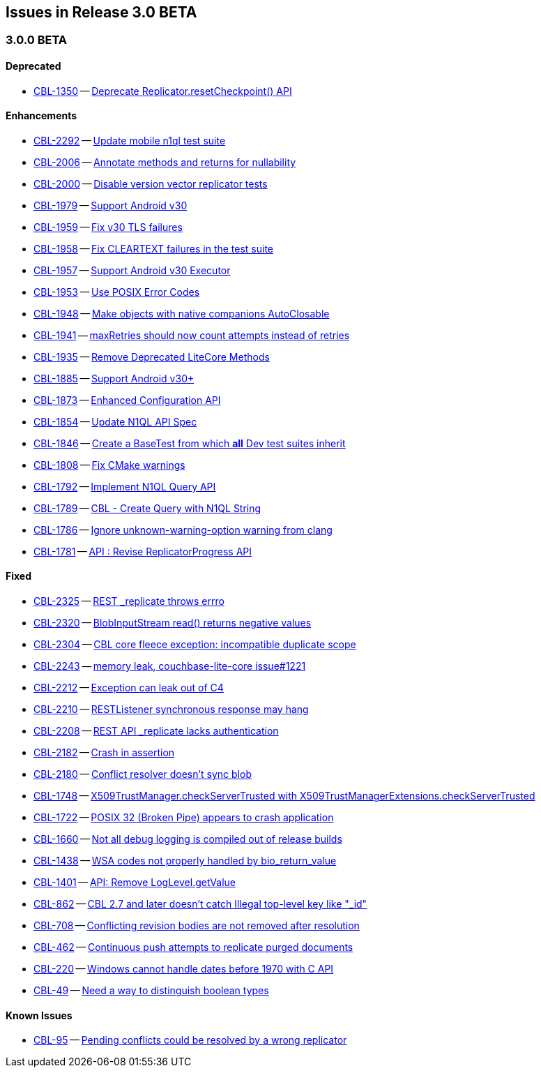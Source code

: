 // BEGIN: tagged-inclusion -- issues list for JAVA
== Issues in Release 3.0 BETA
// Content updated from https://hub.internal.couchbase.com/confluence/display/cbeng/Couchbase+Lite+Android+Release+Notes+-+Lithium at 16:00 210915


=== 3.0.0 BETA
// tag::issues-3-0-0-BETA[]

==== Deprecated
// tag::deprecated-3-0-0-BETA[]
* https://issues.couchbase.com/browse/CBL-1350[CBL-1350] -- https://issues.couchbase.com/browse/CBL-1350[Deprecate Replicator.resetCheckpoint() API]

// end::deprecated-3-0-0-BETA[]

==== Enhancements
// tag::enhancements-3-0-0-BETA[]
* https://issues.couchbase.com/browse/CBL-2292[CBL-2292] -- https://issues.couchbase.com/browse/CBL-2292[Update mobile n1ql test suite]
* https://issues.couchbase.com/browse/CBL-2006[CBL-2006] -- https://issues.couchbase.com/browse/CBL-2006[Annotate methods and returns for nullability]
* https://issues.couchbase.com/browse/CBL-2000[CBL-2000] -- https://issues.couchbase.com/browse/CBL-2000[Disable version vector replicator tests]
* https://issues.couchbase.com/browse/CBL-1979[CBL-1979] -- https://issues.couchbase.com/browse/CBL-1979[Support Android v30]
* https://issues.couchbase.com/browse/CBL-1959[CBL-1959] -- https://issues.couchbase.com/browse/CBL-1959[Fix v30 TLS failures]
* https://issues.couchbase.com/browse/CBL-1958[CBL-1958] -- https://issues.couchbase.com/browse/CBL-1958[Fix CLEARTEXT failures in the test suite]
* https://issues.couchbase.com/browse/CBL-1957[CBL-1957] -- https://issues.couchbase.com/browse/CBL-1957[Support Android v30 Executor]
* https://issues.couchbase.com/browse/CBL-1953[CBL-1953] -- https://issues.couchbase.com/browse/CBL-1953[Use POSIX Error Codes]
* https://issues.couchbase.com/browse/CBL-1948[CBL-1948] -- https://issues.couchbase.com/browse/CBL-1948[Make objects with native companions AutoClosable]
* https://issues.couchbase.com/browse/CBL-1941[CBL-1941] -- https://issues.couchbase.com/browse/CBL-1941[maxRetries should now count attempts instead of retries]
* https://issues.couchbase.com/browse/CBL-1935[CBL-1935] -- https://issues.couchbase.com/browse/CBL-1935[Remove Deprecated LiteCore Methods]
* https://issues.couchbase.com/browse/CBL-1885[CBL-1885] -- https://issues.couchbase.com/browse/CBL-1885[Support Android v30+]
* https://issues.couchbase.com/browse/CBL-1873[CBL-1873] -- https://issues.couchbase.com/browse/CBL-1873[Enhanced Configuration API]
* https://issues.couchbase.com/browse/CBL-1854[CBL-1854] -- https://issues.couchbase.com/browse/CBL-1854[Update N1QL API Spec]
* https://issues.couchbase.com/browse/CBL-1846[CBL-1846] -- https://issues.couchbase.com/browse/CBL-1846[Create a BaseTest from which *all* Dev test suites inherit]
* https://issues.couchbase.com/browse/CBL-1808[CBL-1808] -- https://issues.couchbase.com/browse/CBL-1808[Fix CMake warnings]
* https://issues.couchbase.com/browse/CBL-1792[CBL-1792] -- https://issues.couchbase.com/browse/CBL-1792[Implement N1QL Query API]
* https://issues.couchbase.com/browse/CBL-1789[CBL-1789] -- https://issues.couchbase.com/browse/CBL-1789[CBL - Create Query with N1QL String]
* https://issues.couchbase.com/browse/CBL-1786[CBL-1786] -- https://issues.couchbase.com/browse/CBL-1786[Ignore unknown-warning-option warning from clang]
* https://issues.couchbase.com/browse/CBL-1781[CBL-1781] -- https://issues.couchbase.com/browse/CBL-1781[API : Revise ReplicatorProgress API]

// end::enhancements-3-0-0-BETA[]

==== Fixed
// tag::fixed-3-0-0-BETA[]
* https://issues.couchbase.com/browse/CBL-2325[CBL-2325] -- https://issues.couchbase.com/browse/CBL-2325[REST _replicate throws errro]
* https://issues.couchbase.com/browse/CBL-2320[CBL-2320] -- https://issues.couchbase.com/browse/CBL-2320[BlobInputStream read() returns negative values]
* https://issues.couchbase.com/browse/CBL-2304[CBL-2304] -- https://issues.couchbase.com/browse/CBL-2304[CBL core fleece exception: incompatible duplicate scope]
* https://issues.couchbase.com/browse/CBL-2243[CBL-2243] -- https://issues.couchbase.com/browse/CBL-2243[memory leak, couchbase-lite-core issue#1221]
* https://issues.couchbase.com/browse/CBL-2212[CBL-2212] -- https://issues.couchbase.com/browse/CBL-2212[Exception can leak out of C4]
* https://issues.couchbase.com/browse/CBL-2210[CBL-2210] -- https://issues.couchbase.com/browse/CBL-2210[RESTListener synchronous response may hang]
* https://issues.couchbase.com/browse/CBL-2208[CBL-2208] -- https://issues.couchbase.com/browse/CBL-2208[REST API _replicate lacks authentication]
* https://issues.couchbase.com/browse/CBL-2182[CBL-2182] -- https://issues.couchbase.com/browse/CBL-2182[Crash in assertion]
* https://issues.couchbase.com/browse/CBL-2180[CBL-2180] -- https://issues.couchbase.com/browse/CBL-2180[Conflict resolver doesn’t sync blob]
* https://issues.couchbase.com/browse/CBL-1748[CBL-1748] -- https://issues.couchbase.com/browse/CBL-1748[X509TrustManager.checkServerTrusted with X509TrustManagerExtensions.checkServerTrusted]
* https://issues.couchbase.com/browse/CBL-1722[CBL-1722] -- https://issues.couchbase.com/browse/CBL-1722[POSIX 32 (Broken Pipe) appears to crash application]
* https://issues.couchbase.com/browse/CBL-1660[CBL-1660] -- https://issues.couchbase.com/browse/CBL-1660[Not all debug logging is compiled out of release builds]
* https://issues.couchbase.com/browse/CBL-1438[CBL-1438] -- https://issues.couchbase.com/browse/CBL-1438[WSA codes not properly handled by bio_return_value]
* https://issues.couchbase.com/browse/CBL-1401[CBL-1401] -- https://issues.couchbase.com/browse/CBL-1401[API: Remove LogLevel.getValue]
* https://issues.couchbase.com/browse/CBL-862[CBL-862] -- https://issues.couchbase.com/browse/CBL-862[CBL 2.7 and later doesn't catch Illegal top-level key like "_id"]
* https://issues.couchbase.com/browse/CBL-708[CBL-708] -- https://issues.couchbase.com/browse/CBL-708[Conflicting revision bodies are not removed after resolution]
* https://issues.couchbase.com/browse/CBL-462[CBL-462] -- https://issues.couchbase.com/browse/CBL-462[Continuous push attempts to replicate purged documents]
* https://issues.couchbase.com/browse/CBL-220[CBL-220] -- https://issues.couchbase.com/browse/CBL-220[Windows cannot handle dates before 1970 with C API]
* https://issues.couchbase.com/browse/CBL-49[CBL-49] -- https://issues.couchbase.com/browse/CBL-49[Need a way to distinguish boolean types]
// end::fixed-3-0-0-BETA[]

==== Known Issues
// tag::knownissues-3-0-0-BETA[]
* https://issues.couchbase.com/browse/CBL-95[CBL-95] -- https://issues.couchbase.com/browse/CBL-95[Pending conflicts could be resolved by a wrong replicator]

// end::knownissues-3-0-0-BETA[]
// END: tagged-inclusion -- issues list for Android